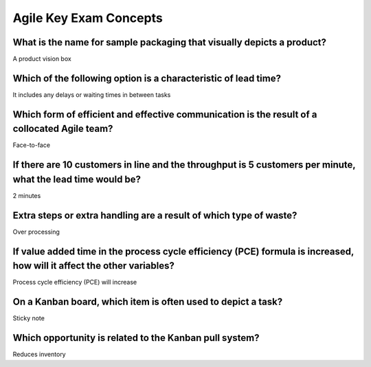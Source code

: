 =======================
Agile Key Exam Concepts
=======================

What is the name for sample packaging that visually depicts a product?
----------------------------------------------------------------------
A product vision box

Which of the following option is a characteristic of lead time?
---------------------------------------------------------------
It includes any delays or waiting times in between tasks

Which form of efficient and effective communication is the result of a collocated Agile team?
---------------------------------------------------------------------------------------------
Face-to-face

If there are 10 customers in line and the throughput is 5 customers per minute, what the lead time would be?
------------------------------------------------------------------------------------------------------------
2 minutes

Extra steps or extra handling are a result of which type of waste?
------------------------------------------------------------------
Over processing

If value added time in the process cycle efficiency (PCE) formula is increased, how will it affect the other variables?
-----------------------------------------------------------------------------------------------------------------------
Process cycle efficiency (PCE) will increase

On a Kanban board, which item is often used to depict a task?
-------------------------------------------------------------
Sticky note

Which opportunity is related to the Kanban pull system?
-------------------------------------------------------
Reduces inventory

